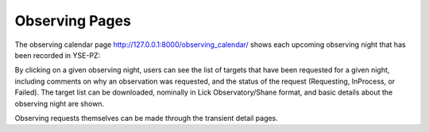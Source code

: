 ***************
Observing Pages
***************

The observing calendar page `<http://127.0.0.1:8000/observing_calendar/>`_ shows each
upcoming observing night that has been recorded in YSE-PZ:

.. image:: _static/yse_pz_observingcalendar.png

By clicking on a given observing night, users can see the list of targets
that have been requested for a given night, including comments
on why an observation was requested, and the status of the request
(Requesting, InProcess, or Failed).  The target list can be
downloaded, nominally in Lick Observatory/Shane format, and
basic details about the observing night are shown.

.. image:: _static/yse_pz_observingnight.png

Observing requests themselves can be made through the transient
detail pages.
